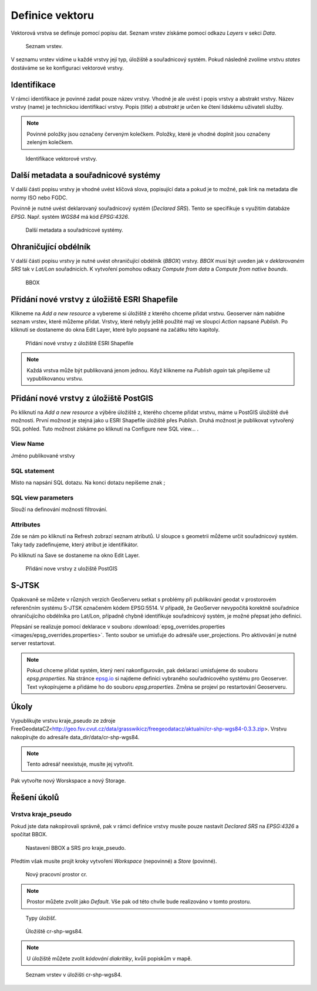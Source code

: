 .. index::
   single: Definice vektoru

.. _definicev:

Definice vektoru
----------------

Vektorová vrstva se definuje pomocí popisu dat. Seznam vrstev získáme pomocí
odkazu `Layers` v sekci `Data`.

.. figure:: images/layers.png

   Seznam vrstev.

V seznamu vrstev vidíme u každé vrstvy její typ, úložiště a souřadnicový systém.
Pokud následně zvolíme vrstvu `states` dostáváme se ke konfiguraci vektorové vrstvy.


Identifikace
============

V rámci identifikace je povinné zadat pouze název vrstvy. Vhodné je ale uvést i popis vrstvy
a abstrakt vrstvy. Název vrstvy (name) je technickou identifikací vrstvy. Popis (`title`) a `abstrakt` je
určen ke čtení lidskému uživateli služby.

.. note:: Povinné položky jsou označeny červeným kolečkem. Položky, které je vhodné doplnit jsou označeny zeleným kolečkem.

.. figure:: images/data1.png

   Identifikace vektorové vrstvy.
   
Další metadata a souřadnicové systémy
=====================================
   
V další části popisu vrstvy je vhodné uvést klíčová slova, popisující data
a pokud je to možné, pak link na metadata dle normy ISO nebo FGDC.

Povinně je nutné uvést deklarovaný souřadnicový systém (`Declared SRS`).
Tento se specifikuje s využitím databáze `EPSG`. Např. systém `WGS84` má kód `EPSG:4326`.

.. figure:: images/data2.png

   Další metadata a souřadnicové systémy.

   
Ohraničující obdélník
=====================
   
V další části popisu vrstvy je nutné uvést ohraničující obdélník (`BBOX`) vrstvy.
`BBOX` musí být uveden jak v `deklarovaném SRS` tak v `Lat/Lon` souřadnicích.
K vytvoření pomohou odkazy `Compute from data` a `Compute from native bounds`.

.. figure:: images/data3.png

   BBOX

Přidání nové vrstvy z úložiště ESRI Shapefile
=============================================

Klikneme na `Add a new resource` a vybereme si úložiště z kterého chceme přidat vrstvu. Geoserver nám nabídne seznam vrstev, které můžeme přidat. Vrstvy, které nebyly ještě použité mají ve sloupci `Action` napsané `Publish`. Po kliknutí se dostaneme do okna Edit Layer, které bylo popsané na začátku této kapitoly.

.. figure:: images/new_layer_shp.png

   Přidání nové vrstvy z úložiště ESRI Shapefile 

.. note:: Každá vrstva může být publikovaná jenom jednou. Když klikneme na `Publish again` tak přepíšeme už vypublikovanou vrstvu.

Přidání nové vrstvy z úložiště PostGIS
=============================================

Po kliknutí na `Add a new resource` a výběre úložiště z, kterého chceme přidat vrstvu, máme u PostGIS úložiště dvě možnosti. První možnost je stejná jako u ESRI Shapefile úložiště přes Publish. Druhá možnost je publikovat vytvořený SQL pohled. Tuto možnost získáme po kliknutí na Configure new SQL view... . 

View Name 
^^^^^^^^^^
Jméno publikované vrstvy

SQL statement
^^^^^^^^^^^^^
Místo na napsání SQL dotazu. Na konci dotazu nepíšeme znak ;

SQL view parameters
^^^^^^^^^^^^^^^^^^^
Slouží na definování možností filtrování.

Attributes
^^^^^^^^^
Zde se nám po kliknutí na Refresh zobrazí seznam atributů. U sloupce s geometrii můžeme určit souřadnicový systém. Taky tady zadefinujeme, který atribut je identifikátor.

Po kliknutí na Save se dostaneme na okno Edit Layer.

.. figure:: images/new_layer_postgis.png

   Přidání nove vrstvy z uložiště PostGIS 

S-JTSK
======
Opakovaně se můžete v různých verzích GeoServeru setkat s problémy při publikování geodat v prostorovém referenčním systému S-JTSK označeném kódem EPSG:5514. V případě, že GeoServer nevypočítá korektně souřadnice ohraničujícího obdélníka pro Lat/Lon, případně chybně identifikuje souřadnicový systém, je možné přepsat jeho definici.

Přepsání se realizuje pomocí deklarace v souboru :download:`epsg_overrides.properties <images/epsg_overrides.properties>`. Tento soubor se umisťuje do adresáře user_projections. Pro aktivování je nutné server restartovat.
 
.. note:: Pokud chceme přidat systém, který není nakonfigurován, pak deklaraci umisťujeme do souboru `epsg.properties`. Na stránce `epsg.io <http://epsg.io/>`_ si najdeme definici vybraného souřadnicového systému pro Geoserver. Text vykopírujeme a přidáme ho do souboru `epsg.properties`. Změna se projeví po restartování Geoserveru.

Úkoly
=====

Vypublikujte vrstvu kraje_pseudo ze zdroje FreeGeodataCZ<http://geo.fsv.cvut.cz/data/grasswikicz/freegeodatacz/aktualni/cr-shp-wgs84-0.3.3.zip>.
Vrstvu nakopírujte do adresáře data_dir/data/cr-shp-wgs84. 

.. note:: Tento adresář neexistuje, musíte jej vytvořit.

Pak vytvořte nový Worskspace a nový Storage.

Řešení úkolů
============

Vrstva kraje_pseudo
^^^^^^^^^^^^^^^^^^^

Pokud jste data nakopírovali správně, pak v rámci definice vrstvy musíte pouze nastavit `Declared SRS` na `EPSG:4326` a spočítat BBOX.

.. figure:: images/kraje_pseudo.png

   Nastavení BBOX a SRS pro kraje_pseudo.
   
Předtím však musíte projít kroky vytvoření `Workspace` (nepovinné) a `Store` (povinné).

.. figure:: images/cr.png

   Nový pracovní prostor cr.

.. note:: Prostor můžete zvolit jako `Default`. Vše pak od této chvíle bude realizováno v tomto prostoru.

.. figure:: images/storeshp.png

   Typy úložišť.

.. figure:: images/storecrwgs84.png

   Úložiště cr-shp-wgs84.

.. note:: U úložiště můžete zvolit `kódování diakritiky`, kvůli popiskům v mapě.

.. figure:: images/storecrwgs84list.png

   Seznam vrstev v úložišti cr-shp-wgs84.
